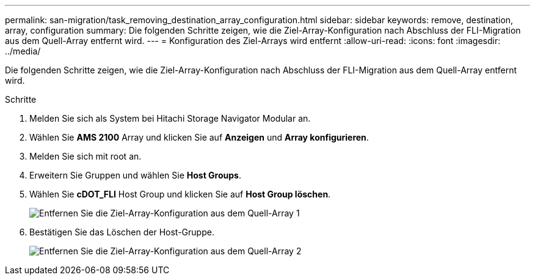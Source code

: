 ---
permalink: san-migration/task_removing_destination_array_configuration.html 
sidebar: sidebar 
keywords: remove, destination, array, configuration 
summary: Die folgenden Schritte zeigen, wie die Ziel-Array-Konfiguration nach Abschluss der FLI-Migration aus dem Quell-Array entfernt wird. 
---
= Konfiguration des Ziel-Arrays wird entfernt
:allow-uri-read: 
:icons: font
:imagesdir: ../media/


[role="lead"]
Die folgenden Schritte zeigen, wie die Ziel-Array-Konfiguration nach Abschluss der FLI-Migration aus dem Quell-Array entfernt wird.

.Schritte
. Melden Sie sich als System bei Hitachi Storage Navigator Modular an.
. Wählen Sie *AMS 2100* Array und klicken Sie auf *Anzeigen* und *Array konfigurieren*.
. Melden Sie sich mit root an.
. Erweitern Sie Gruppen und wählen Sie *Host Groups*.
. Wählen Sie *cDOT_FLI* Host Group und klicken Sie auf *Host Group löschen*.
+
image::../media/remove_destination_array_configuration_from_source_array_1.png[Entfernen Sie die Ziel-Array-Konfiguration aus dem Quell-Array 1]

. Bestätigen Sie das Löschen der Host-Gruppe.
+
image::../media/remove_destination_array_configuration_from_source_array_2.png[Entfernen Sie die Ziel-Array-Konfiguration aus dem Quell-Array 2]


